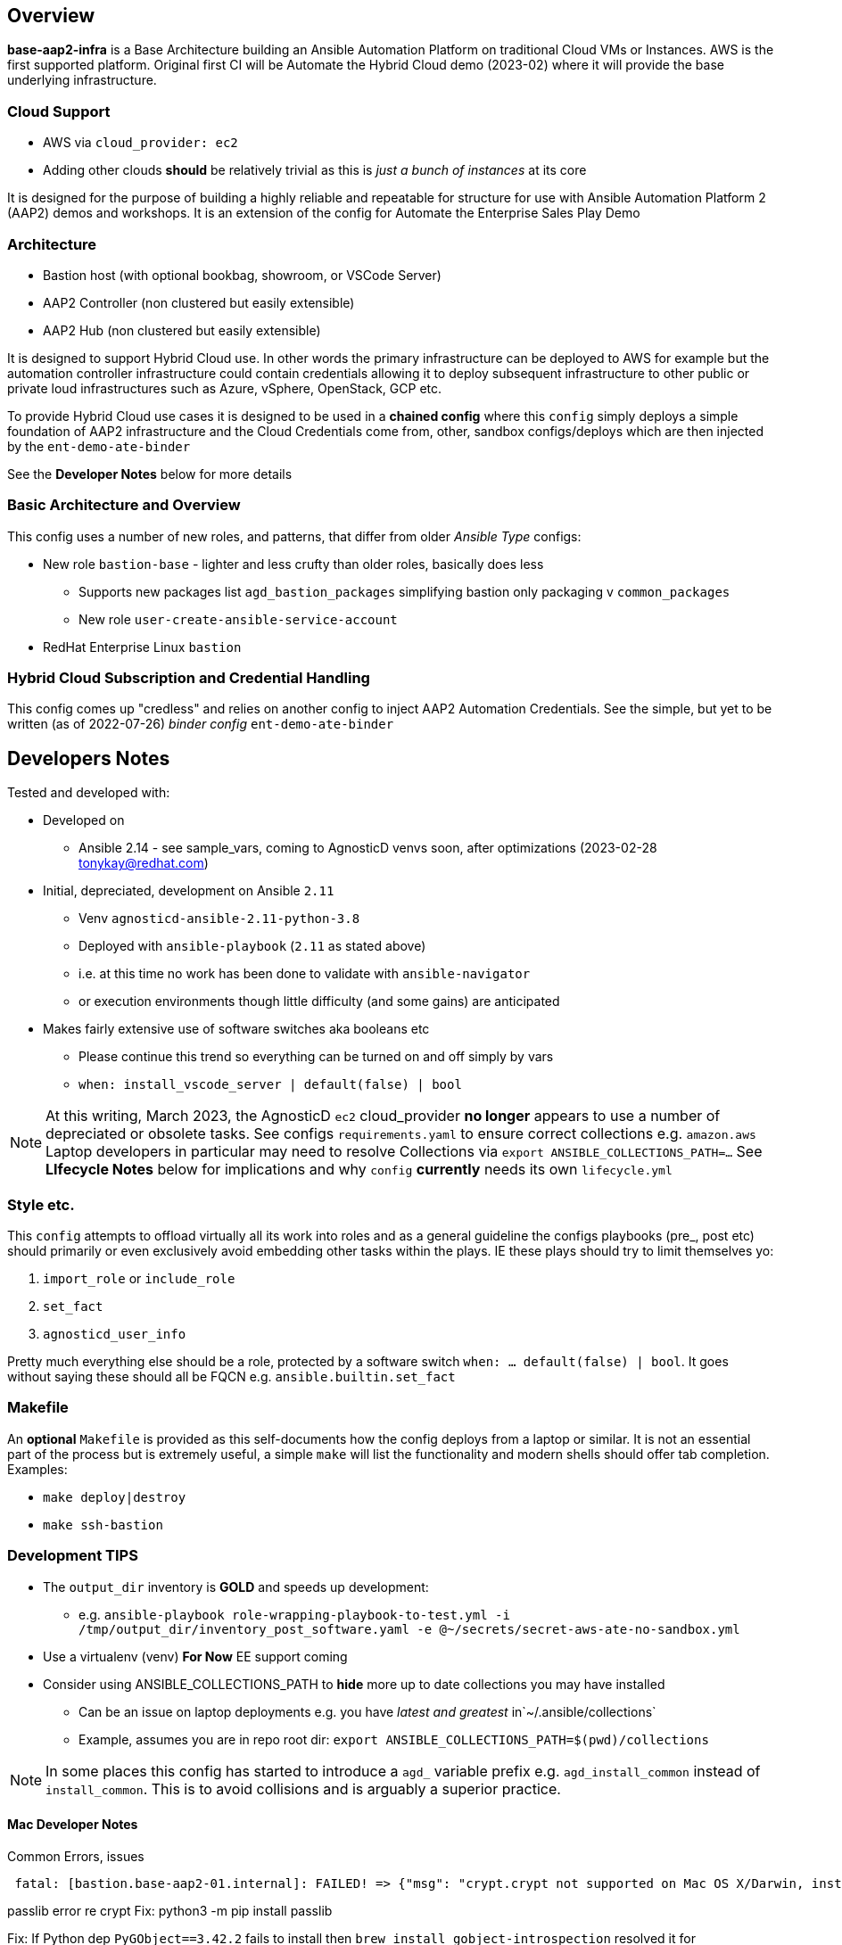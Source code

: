 == Overview

*base-aap2-infra* is a Base Architecture building an Ansible Automation Platform on traditional Cloud VMs or Instances.  AWS is the first supported platform. Original first CI will be Automate the Hybrid Cloud demo (2023-02) where it will provide the base underlying infrastructure.

=== Cloud Support

* AWS via `cloud_provider: ec2`
* Adding other clouds *should* be relatively trivial as this is _just a bunch of instances_ at its core

It is designed for the purpose of building a highly reliable and repeatable for structure for use with Ansible Automation Platform 2 (AAP2) demos and workshops.
It is an extension of the config for Automate the Enterprise Sales Play Demo

=== Architecture

* Bastion host (with optional bookbag, showroom, or VSCode Server)
* AAP2 Controller (non clustered but easily extensible)
* AAP2 Hub (non clustered but easily extensible)

It is designed to support Hybrid Cloud use. In other words the primary infrastructure can be deployed to AWS for example but the automation controller infrastructure could contain credentials allowing it to deploy subsequent infrastructure to other public or private loud infrastructures such as Azure, vSphere, OpenStack, GCP etc.

To provide Hybrid Cloud use cases it is designed to be used in a *chained config* where this `config` simply deploys a simple foundation of AAP2 infrastructure and the Cloud Credentials come from, other, sandbox configs/deploys which are then injected by the `ent-demo-ate-binder`

See the *Developer Notes* below for more details

=== Basic Architecture and Overview

This config uses a number of new roles, and patterns, that differ from older _Ansible Type_ configs:

* New role `bastion-base` - lighter and less crufty than older roles, basically does less
** Supports new packages list `agd_bastion_packages` simplifying bastion only packaging v `common_packages`
** New role `user-create-ansible-service-account`

* RedHat Enterprise Linux `bastion`

=== Hybrid Cloud Subscription and Credential Handling

This config comes up "credless" and relies on another config to inject AAP2 Automation Credentials. See the simple, but yet to be written (as of 2022-07-26) _binder config_ `ent-demo-ate-binder`

== Developers Notes

Tested and developed with:

* Developed on
** Ansible 2.14 - see sample_vars, coming to AgnosticD venvs soon, after optimizations (2023-02-28 tonykay@redhat.com)
* Initial, depreciated, development on Ansible `2.11`
** Venv `agnosticd-ansible-2.11-python-3.8`
** Deployed with `ansible-playbook` (`2.11` as stated above)
** i.e. at this time no work has been done to validate with `ansible-navigator`
** or execution environments though little difficulty (and some gains) are anticipated
* Makes fairly extensive use of software switches aka booleans etc
** Please continue this trend so everything can be turned on and off simply by vars
** `when: install_vscode_server | default(false) | bool`

NOTE: At this writing, March 2023, the AgnosticD `ec2` cloud_provider *no longer* appears to use a number of depreciated or obsolete tasks. See configs `requirements.yaml` to ensure correct collections e.g. `amazon.aws` Laptop developers in particular may need to resolve Collections via `export ANSIBLE_COLLECTIONS_PATH=...` See *LIfecycle Notes* below for implications and why `config` *currently* needs its own `lifecycle.yml`

=== Style etc.

This `config` attempts to offload virtually all its work into roles and as a general guideline the
configs playbooks (pre_, post etc) should primarily or even exclusively avoid embedding other tasks within the plays. IE these plays should try to limit themselves yo:

. `import_role` or `include_role`
. `set_fact`
.  `agnosticd_user_info`

Pretty much everything else should be a role, protected by a software switch `when: ... default(false) | bool`. It goes without saying these should all be FQCN e.g. `ansible.builtin.set_fact`

=== Makefile

An *optional* `Makefile` is provided as this self-documents how the config deploys from a laptop or similar. It is not an essential part of the process but is extremely useful, a simple `make` will list the functionality and modern shells should offer tab completion. Examples:

* `make deploy|destroy`
* `make ssh-bastion`

=== Development *TIPS*

* The `output_dir` inventory is *GOLD* and speeds up development:
** e.g. `ansible-playbook role-wrapping-playbook-to-test.yml -i /tmp/output_dir/inventory_post_software.yaml -e @~/secrets/secret-aws-ate-no-sandbox.yml`
* Use a virtualenv (venv) *For Now* EE support coming
* Consider using ANSIBLE_COLLECTIONS_PATH to *hide* more up to date collections you may have installed
** Can be an issue on laptop deployments e.g. you have _latest and greatest_ in`~/.ansible/collections`
** Example, assumes you are in repo root dir: `export ANSIBLE_COLLECTIONS_PATH=$(pwd)/collections`

NOTE: In some places this config has started to introduce a `agd_` variable prefix e.g. `agd_install_common` instead of `install_common`. This is to avoid collisions and is arguably a superior practice.

==== Mac Developer Notes

Common Errors, issues

[source,sh]
----
 fatal: [bastion.base-aap2-01.internal]: FAILED! => {"msg": "crypt.crypt not supported on Mac OS X/Darwin, install passlib python module. crypt.crypt not supported on Mac OS X/Darwin, install passlib python module"}
----

passlib error re crypt
Fix: python3 -m pip install passlib


Fix: If Python dep `PyGObject==3.42.2` fails to install then `brew install gobject-introspection` resolved it for tonykay@redhat.com

== Sample files

* A _typical_ secrets file:

[source,yaml]
----
---
#
# Set cloud provider here as these ties 100% to secrets
#

cloud_provider: ec2

#
# Sandbox creds 2022-07-20
#

aws_access_key_id:                              <YOUR-AWS-SANDBOX-KEY>
aws_secret_access_key:                          <YOUR-AWS-SECRET-ACCESS-SANDBOX-KEY>
subdomain_base_suffix:                          <subdomain from sandbox email, including leading `.`>

#
# Satellite Creds, use labsat-HA and dedicated activation key for isolation
#

repo_method:                                    satellite
set_repositories_satellite_ha:                  true
set_repositories_satellite_url:                 <YOUR-URL>
set_repositories_satellite_org:                 <YOUR-ORG>
set_repositories_satellite_activationkey:       <OBTAIN FROM YOUR ADMIN>


# Remote resources for download

deploy_automationcontroller_installer_url:      <INSERT>
deploy_automationcontroller_manifest_url:       <INSERT>
#deploy_automationcontroller_asset_username:     <USERNAME>
#deploy_automationcontroller_asset_password:     <PASSWORD>

...
----

=== Totally Optional File

Whilst developing I, Tony (tok@redhat.com) basically setup my develop environment like this:

. `workon agnosticd-ansible-2.11-python-3.8` # or however you manage venvs
. `source tok-env.sh` in the root directory of AgnosticD

* An example of my `tok-env.sh`:

[source,bash]
----
export ANSIBLE_COLLECTIONS_PATH=/Users/tok/repos/agnosticd/repo/agnosticd/collections
export ANSIBLE_LOG_PATH=/tmp/output_dir/ate-01
export ANSIBLE_CONFIG=tok-ansible.cfg

export MAKEFILE=$(pwd)/ansible/configs/ent-demo-ate-base/Makefile

# old legacy config
alias mk="make -f $MAKEFILE "
----

NOTE: The above is purely optional but should perhaps help others do laptop based deploys. Also after doing this you can simply `mk dep<TAB>` for example to do a deploy, or `mk ssh-b<TAB>` to ssh to a bastion

=== Common Errors and Mistakes

* Make sure you are using a supported venv and ansible version
